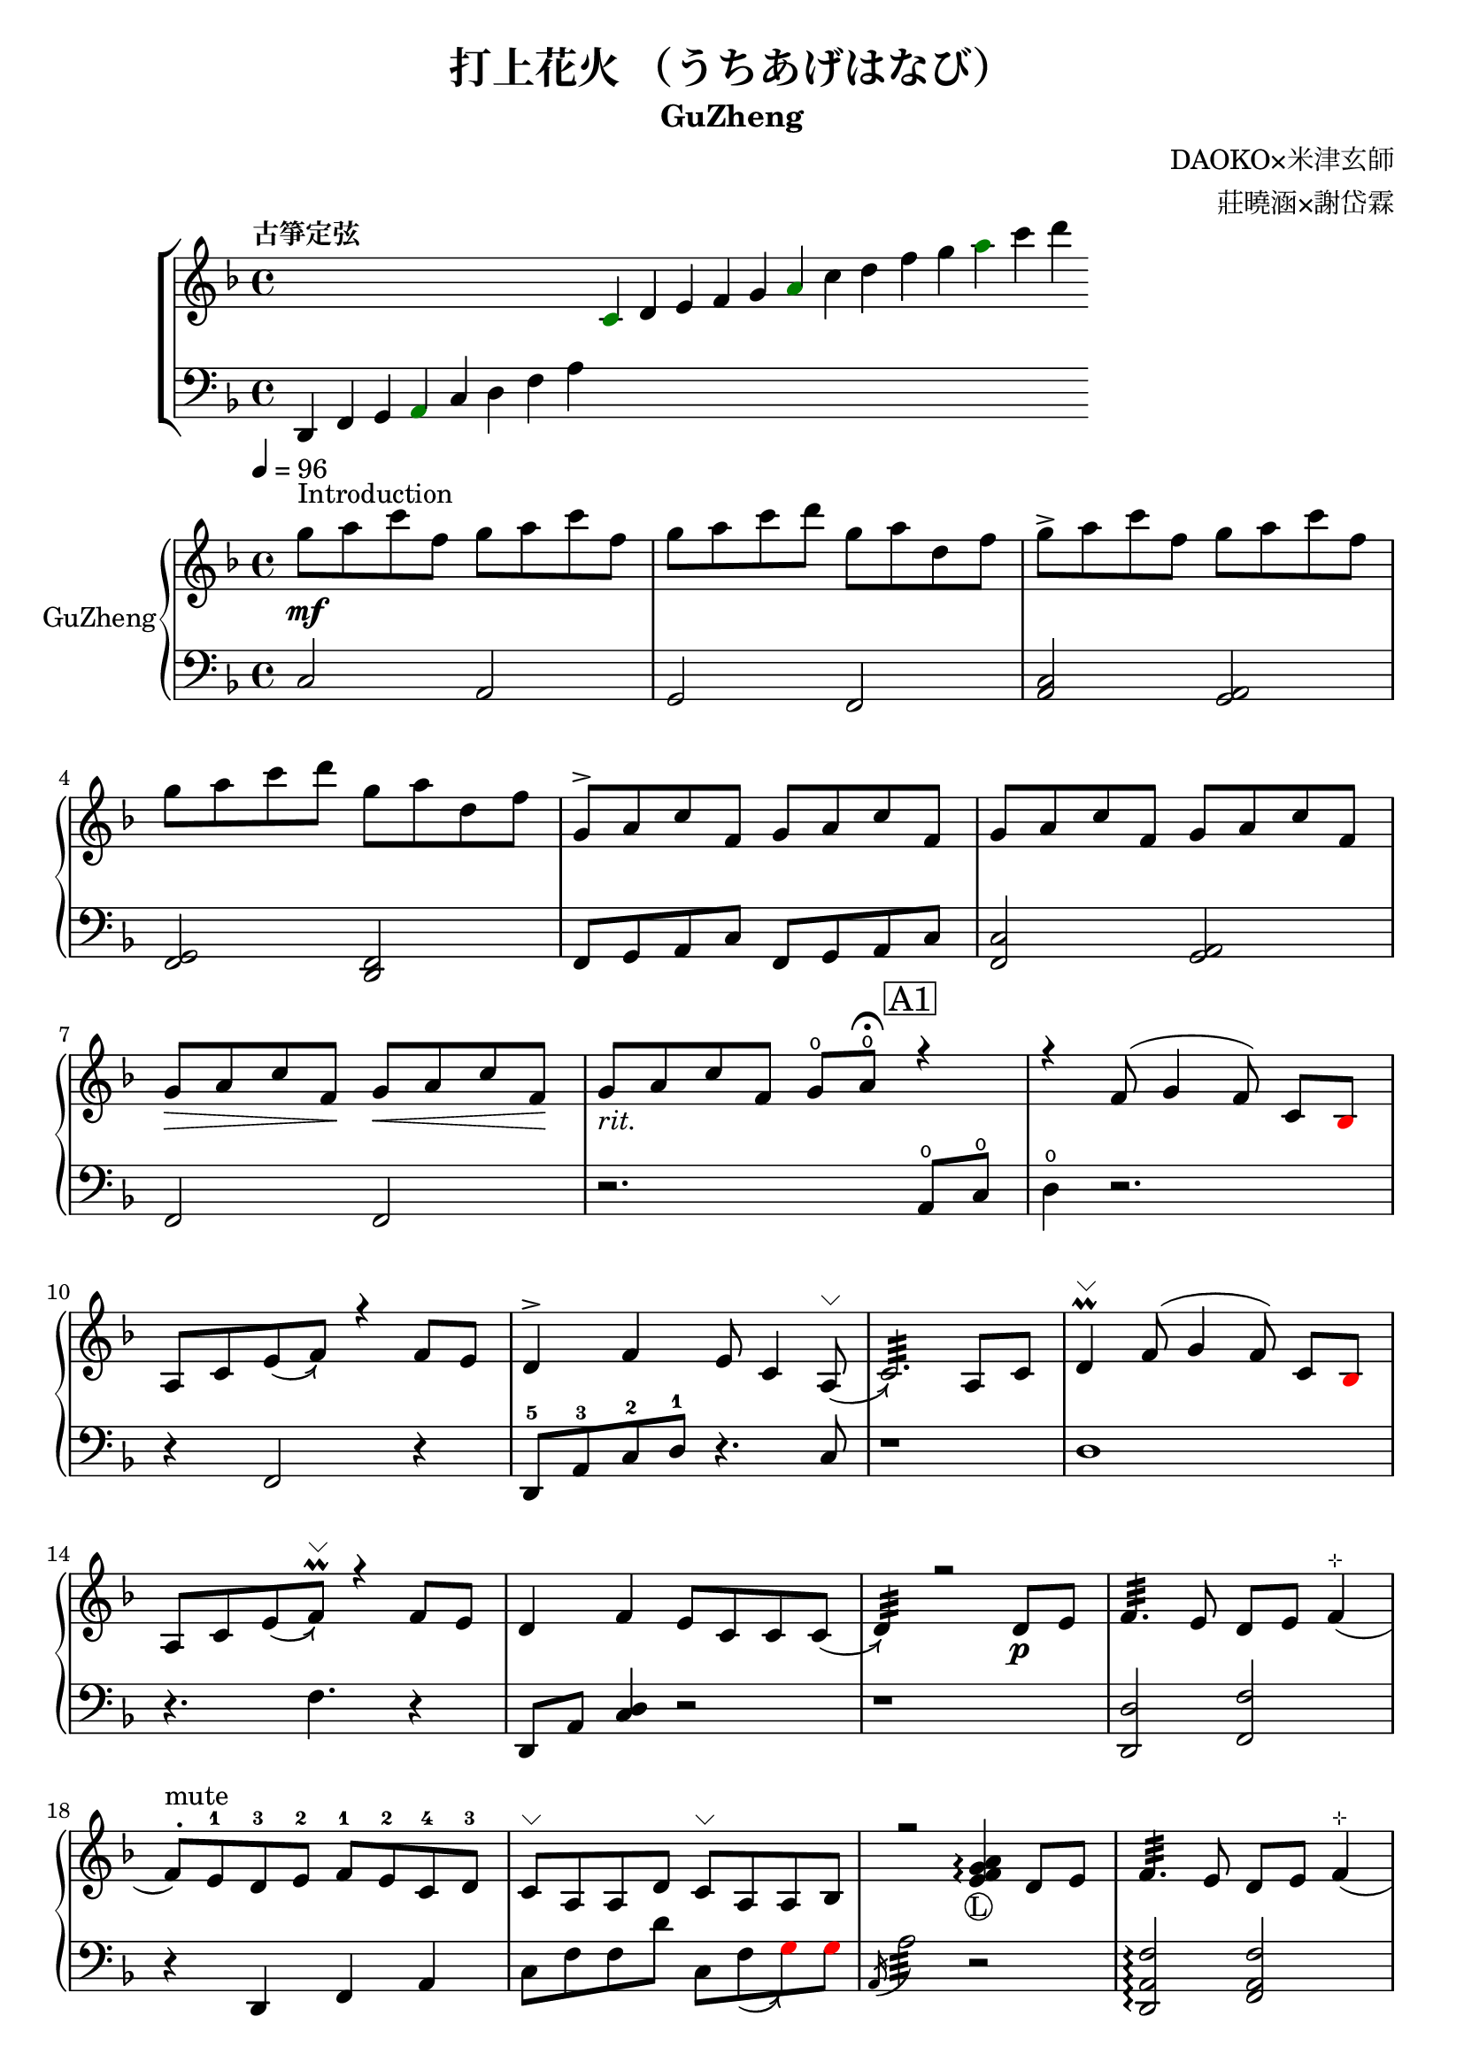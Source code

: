 %
%   Reference
%       1. slur with arrow 
%           https://music.stackexchange.com/questions/107384/slurs-with-arrows-for-glissando-alikes-in-lilypond-how-to
%
%       2. common notation for fretted strings 
%           https://lilypond.org/doc/v2.19/Documentation/notation/common-notation-for-fretted-strings#string-number-indications
%
%       3. Unicode character recognition
%           https://shapecatcher.com

\version "2.18.2"

\header {
    title = "打上花火 （うちあげはなび）"
    subtitle = "GuZheng"
    composer = "DAOKO×米津玄師" % 作曲
    arranger = "莊曉涵×謝岱霖" % 編曲
    tagline = ##f % remove footing 
}

%
% -------------------- Tune up GuZheng --------------------
%
\new ChoirStaff <<
  \new Staff {
    \key f \major
    \tempo "古箏定弦"  
    \omit Score.BarLine
    \repeat unfold 8 { s4 }
    \override NoteHead.color = #darkgreen  
    c'4 
    \override NoteHead.color = #black 
    d' e' f' g' 
    \override NoteHead.color = #darkgreen
    a'  
    \override NoteHead.color = #black
    c''  d'' f'' g'' 
    \override NoteHead.color = #darkgreen
    a'' 
    \override NoteHead.color = #black
    c''' d'''
    }

  \new Staff {
    \clef bass
    \key f \major
    \omit Score.BarLine
    d,4 f, g, 
    \override NoteHead.color = #darkgreen
    a,
    \override NoteHead.color = #black 
    c d f a
    \repeat unfold 13 { s4 }
    }
>>
%
% -------------------- Special symbols --------------------
%
slurArrow =
    \once \override Slur.stencil =
    #(lambda (grob)
        (let* ((slur-dir (ly:grob-property grob 'direction))
            (right-bound (ly:spanner-bound grob RIGHT))
            (right-bound-stem (ly:grob-object right-bound 'stem))
            (right-bound-stem-dir
                (if (ly:grob? right-bound-stem)
                    (ly:grob-property right-bound-stem 'direction)
                    #f))
            (c-ps (ly:grob-property grob 'control-points))
            (frst (car c-ps))
            (thrd (caddr c-ps))
            ;;; corr-values are my choice
            (corr (cond ((not right-bound-stem-dir)
                            '(0 . 0))
                        ((= slur-dir (* -1 right-bound-stem-dir))
                            (cons -0.4  (* 0.2 slur-dir)))
                        (else '(-0.4 . 0.2))))
            (frth (offset-add (cadddr c-ps) corr)))

        (ly:grob-set-property! grob 'control-points
            (append (list-head c-ps 3) (list frth)))

        (let* ((orig (ly:grob-original grob))
            (siblings (ly:spanner-broken-into orig)))
        (if (or (null? siblings)
                (equal? grob (car (last-pair siblings))))
            (let* ((default-stil (ly:slur::print grob))
                    (default-stil-lngth
                        (interval-length (ly:stencil-extent default-stil X)))
                    (delta-x-cps (- (car frth) (car frst)))
                    (diff (- default-stil-lngth delta-x-cps))
                    (delta-iv
                        (cons (- (car frth) (car thrd)) (- (cdr frth) (cdr thrd))))
                    (radians->degree (lambda (radians) (/ (* radians 180) PI)))
                    (ang (radians->degree (atan (cdr delta-iv) (car delta-iv))))
                    (arrowhead (ly:font-get-glyph (ly:grob-default-font grob)
                                                "arrowheads.open.01"))
                    (rotated-arrowhead (ly:stencil-rotate arrowhead ang 0 0))
                    (arrowhead-lngth
                        (interval-length (ly:stencil-extent rotated-arrowhead X))))
                    
                (ly:stencil-add
                default-stil
                (ly:stencil-translate
                    rotated-arrowhead
                    ;; Ugh, 3.8 found by trial and error
                    (cons (+ diff (/ arrowhead-lngth 3.8) (car frth))
                        (+ (cdr frth) 0)))))
                        
                (ly:slur::print grob)))))
%
% -------------------- Music score --------------------
%
% Right hand
RHMusic = {
    \key f \major
    \time 4/4
    \tempo 4 = 96  

    % 1-4
        %1
            % FIXME: stem direction
            % \override Stem.neutral-direction = #down 
            \override Stem.direction = #down
            g''8 ^"Introduction" \mf a'' c''' f'' g'' a'' c''' f''  | 
        %2
            g''8 a'' c''' d''' g'' a'' d'' f''  | 
        %3
            g''8 \accent a'' c''' f'' g'' a'' c''' f''  | 
        %4
            g''8 a'' c''' d''' g'' a'' d'' f''  | 
    % 5-8
        %5
            \override Stem.direction = #up
            g'8 \accent a' c'' f' g' a' c'' f'  | 
        %6
            g'8 a' c'' f' g' a' c'' f'  | 
        %7
            g'8\> a' c'' f'\! g'\< a' c'' f'\!  | 
        %8
            g'8_\markup{ \italic rit.} a' c'' f' 
            g'\open a'\open  \fermata 
            \mark \markup { \box A1 } r4   | 
    % 9-12
        %9
            r4 f'8( g'4 \autoBeamOff f'8) 
            \autoBeamOn c'8 
            \override NoteHead.color = #red
            bes8 
            \override NoteHead.color = #black | 
        %10 
            a8 c'8 \slurArrow \slurDown e'8( f'8)  r4 f'8 e' | 
        %11
            d'4 \accent f' e'8 c'4 \slurArrow \slurDown a8^\markup{ \char ##x2335 } (  | 
        %12
            c'2.:32)  a8 c'8 | 
    % 13-16
        %13
            d'4^\markup{ \char ##x2335 } \prall  f'8^( g'4 \autoBeamOff f'8) 
            \autoBeamOn c'8 
            \override NoteHead.color = #red
            bes 
            \override NoteHead.color = #black | 
        %14 
            a8 c'8 \slurArrow \slurDown e'8( f')^\markup{ \char ##x2335 } \prall  r4 f'8e' | 
        %15    
            d'4 f' e'8 c' c' \slurArrow \slurDown c'( |
        %16 
            d'4:32) r2 d'8_\p e' | 
    % 17-20
        %17
            f'4.:32 e'8 d' e' f'4^\markup{ \char ##x22B9 }( | 
        %18
            f'8 ^. ^"mute") e'-1 d'-3 e'-2 f'-1 e'-2 c'-4 d'-3 | 
        %19
            c'8^\markup{ \char ##x2335 } a a d'  
            c'8^\markup{ \char ##x2335 } a a bes | 
        %20
            r2 
            \arpeggioNormal<e' f' g' a'>4_\markup{\circle{L}}\arpeggio 
            d'8 e' | 
    % 21-24
        %21
            f'4.:32 e'8 d' e' f'4^\markup{ \char ##x22B9 }( | 
        %22
            f'8^. ^"mute") e'-1 d'-4 e'-3 f'-2 g'-1 a'-2 
            \override NoteHead.color = #red 
            bes'-1 |
        %23
            bes'8 
            \override NoteHead.color = #black 
            f' f'8 g'16 a' g'8 f' f'4 | 
        %24
            r2. \mark \markup { \box B1 } a'8_\f c''16 a' | 
    % 25-28
        % 25
            g'8 \accent f' 
            d'16 f'8 g'16(g'8) 
            r8 a'8 c''16 a' | 
        % 26
            g'8 \accent  f' c'16 f'8 f'16_~ f'4 a'8 c''16 a' | 
        % 27
            <g' c'' d'' g''>4\arpeggio a'16 c''8 c''16~ c''16 <d'' a'' d'''>8.\arpeggio  c''16 
            \override NoteHead.color = #red 
            bes' 
            \override NoteHead.color = #black
            a'8^( |
        % 28
            \acciaccatura a16 a'2:32) r4 a'8  c''16 a' | 
    % 29-32
        % 29 
            g'8 \accent  f' 
            d'16 f'8 g'16( g'8) 
            r8 a'8 c''16 a' |
        % 30 
            g'8 \accent  f' d'16 f'8 f'16 f'8 r8 f'16 e' d' e' | 
        % 31
            d'8. d'16 g'4 <a e'>8 d'8^\markup{ \char ##x2335 } e'8 e' |
        % 32
            e'8 f'4.:32( f'4) r4 | 
    % 33-36
        % 33
            g'8_\mp a' c'' f' g'8 a' c'' f'  |
        % 34
            g'8 a' c'' f' g'8 a' c'' f'  | 
        % 35
            g'8 a' c'' f' g'8 a' c'' f'  |
        % 36 
            g'8 a' c'' f' g'8\fermata a'\fermata
             r8 f'16 g'  |
    % 37-40 
        % 37
            a'8 g'16 f' f'8 d'16 e' f'8 e'16 d' c'8 a16 c' | 
        % 38 
            d'8 e'16-2 f'-1  e'-1 c'-3 c'-2 d'-1 c'4-2 a16 a c' c' | 
        % 39  
            d'8 e'16-1 f'-2 e'8-1 f'16-3 g'-2 a'8-1 g'16-1 f'-2 e'8-3 c'16 c'(| 
        % 40 
            c'2.) \prall r8 f'16 g' | 
    % 41-44
        % 41
            a'8 g'16 f' f'8 d'16 e' f'8 e'16 d' c'8 c'16 c' | 
        % 42
            d'16 d' e' f' e' c'-3 c'-2 d'-1 c'-2 c'-3 r8 
            d'8. c'16( | 
        % 43
            c'8) d'8( d'16) f'8. g'8. a'16( a'8) 
            <g' e'>8 | 
        % 44
            f'8 f'4.:32 r2 |
    % 45-48
        % 45
            d''4 c''8 
            \override NoteHead.color = #red
            bes' 
            \override NoteHead.color = #black
            <d' e' a'>4\arpeggio  g'16 a' 
            \override NoteHead.color = #red
            bes'8(
            \override NoteHead.color = #black
            % f' >8(| 
        % 46
            \override NoteHead.color = #red
            bes'16) 
            \override NoteHead.color = #black
            a' g' f'( f') g' a' 
            \override NoteHead.color = #red
            bes'( bes') 
            \override NoteHead.color = #black
            a' g' f'( f') d' e' f'( | 
        % 47
            f'16) e' d' c'( c'8) c' d'8. f'16( f'8) e'( | 
        % 48
            e'16) c'8 a16 a8. d'16:32( d'2) | 
    % 49-52
        % 49
            d''4 c''8 
            \override NoteHead.color = #red
            bes' 
            \override NoteHead.color = #black
             <d' e' a'>4\arpeggio  g'16 a' 
            \override NoteHead.color = #red
            bes'8:32( | 
        % 50 
            bes'4) 
            \override NoteHead.color = #black
            a'16 g' a'8:32( a'2) | 
        % 51
            r4. 
            \override NoteHead.color = #red
            bes'8 
            \override NoteHead.color = #black
            a' g' f' <c' d' f'>\arpeggio | 
        % 52
            r1 | 
    % 53-56
        % 53
            r1 | 
        % 54
            r1 | 
        % 55
            f'8 f'8 f'8 f'16 f'16 r4  
            \mark \markup { \box B2 } a'8 c''16 a' | 
        % 56
            g'8 f' 
            d'16 f'8 g'16(g'8)  
            r8 a'8 c''16 a'16 | 
    % 57-60
        % 57
            g'8 f' d'16 f'8 f'16(f'8) 
            r8 a'8 c''16 a'16 | 
        % 58 
            <g' c'' d'' g''>4\arpeggio a'16 c''8 c''16~ c''16 <d'' a'' d'''>8.\arpeggio  c''16 
            \override NoteHead.color = #red 
            bes' 
            \override NoteHead.color = #black
            a'8^( | 
        % 59
            \acciaccatura a16 a'2:32) r4 
            a'8 c''16 a' | 
        % 60
            g'8 f' d'16 f'8 g'16( g'8) r8 a'8 c''16 a' | 
    % 61-64
        % 61 
            g'8 f' d'16 f'8 f'16( f'8) 
            r8 f'16 e' d' e' | 
        % 62
            d'4 g' e'8 c' a e' | 
        % 63
            e'8 f'4.:32( f'4) r4 | 
        % 64
            r8 c'' a'16 g' f' g' g'2 | 
    % 65-68
        % 65
            r8 c'' a'16 g' f' g' g'2 | 
        % 66
            r8 c'' a'16 g' f' g' g'2 | 
        % 67
            r8 d'' c''16 
            \override NoteHead.color = #red
            bes' bes' 
            \override NoteHead.color = #black
            c'' c''2 | 
        % 68
            r8 c'' a'16 g' f' g' g'2 | 
    % 69-72
        % 69
            r8 c'' a'16 g' f' g' g'2 | 
        % 70
            r8 c'' a'16 g' f' g' g'8 f'16 g' a'8 
            \override NoteHead.color = #red
            bes' 
            \override NoteHead.color = #black | 
        % 71
            g'8 g'4. r2 | 
        % 72 
            g''8 a'' c''' f'' g''8 a'' c''' f'' |
    % 73-76
        % 73
            g''8 a'' c''' f'' g''8 a'' c''' f''| 
        % 74
            g''8 a'' c''' f'' g''8 a'' c''' f''| 
        % 75
            g''8 a'' c''' f'' g''8 a'' 
            \mark \markup { \box A2 } r4| 
        % 76
            r4 f'8( g'4 \autoBeamOff f'8) 
            \autoBeamOn c'8 
            \override NoteHead.color = #red
            bes8 
            \override NoteHead.color = #black | 
    % 77-80
        % 77 
            a8 c'8 \slurArrow \slurDown e'8( f'8)  r4 f'8 e' |
        % 78
            d'4 \accent f' e'8 c'4 \slurArrow \slurDown a8^\markup{ \char ##x2335 } (  |
        % 79
            c'2.:32)  a8 c'8 | 
        % 80 
            d'4^\markup{ \char ##x2335 } \prall  f'8^( g'4 \autoBeamOff f'8) 
            \autoBeamOn c'8 
            \override NoteHead.color = #red
            bes 
            \override NoteHead.color = #black | 
    % 81-84
        % 81
            a8 c'8 \slurArrow \slurDown e'8( f')^\markup{ \char ##x2335 } \prall  r4 f'8e' | 
        % 82
            d'4 f' e'8 c' c' \slurArrow \slurDown c'( |
        % 83
            d'4:32) r2 
            \mark \markup { \box B3 } a'8 c''16 a' | 
        % 84
            g'8 \accent f' 
            d'16 f'8 g'16(g'8) 
            r8 a'8 c''16 a' | 
    % 85-88
        % 85
            g'8 \accent  f' c'16 f'8 f'16_~ f'4 a'8 c''16 a' | 
        % 86
            <g' c'' d'' g''>4\arpeggio a'16 c''8 c''16~ c''16 <d'' a'' d'''>8.\arpeggio  c''16 
            \override NoteHead.color = #red 
            bes' 
            \override NoteHead.color = #black
            a'8^( |
        % 87
            \acciaccatura a16 a'2:32) r4 a'8  c''16 a' | 
        % 88
            g'8 \accent  f' 
            d'16 f'8 g'16( g'8) 
            r8 a'8 c''16 a' |
    % 89-92
        % 89 
            g'8 \accent  f' d'16 f'8 f'16 f'8 r8 f'16 e' d' e' | 
        % 90 
            d'8. d'16 g'4 <a e'>8 d'8^\markup{ \char ##x2335 } e'8 e' |
        % 91
            e'8 f'4.:32( f'4) r4 |
        % 92 
            d'4 d'16 e' f'8 g'4 a'8 f' | 
    % 93-96
        % 93
            f'4 a'16 g' f'8 g'4 c''8 a' | 
        % 94
            a'4 f'8 c' d'4 c'8 
            \override NoteHead.color = #red 
            bes 
            \override NoteHead.color = #black |  
        % 95
            c'2 r2 | 
        % 96
            d'4 d'16 e' f'8 g'4 a'8 f' |
    % 97-100
        % 97
            f'4 a'16 g' f'8 g'4 c''8 a' | 
        % 98
            d'4. a'8 g'4. f'16 g' |
        % 99
            a'4. g'16 f' f'2 | 
        % 100
            d'4 d'16 e' f'8 g'4 a'8 f' | 
    % 101-104
        % 101
            f'4 a'16 g' f'8 g'4 c''8 a' | 
        % 102
            a'4 f'8 c' d'4 c'8 
            \override NoteHead.color = #red 
            bes' 
            \override NoteHead.color = #black | 
        % 103
            c'2 r2 | 
        % 104
        d'4 d'16 e' f'8 g'4 a'8 f' | 
    % 105-108
        % 105
            f'4 a'16 g' f'8 g'4 c''8 a' | 
        % 106
            d''4. a'8 g'4. f'16 g' | 
        % 107 
            a'4. g'16 f' f'2 | 
        % 108 
            g''8 a'' c''' f'' g''8 a'' c''' f'' | 
    % 109-112
        % 109 
            g''8 a'' c''' f'' g''8 a'' c''' a'' | 
        % 110
            g''8 a'' c''' f'' g''8 a'' c''' f'' | 
        % 111
            g''8 a'' c''' f'' g''8 a'' c''' f'' | 
        % 112
            g''8 a'' f'' g'' r2 \bar "|." 
}
% Left hand
LHMusic = {
    \clef bass
    \key f \major
    %1-4
        %1
            c2 a,   | 
        %2
            g, f,   |
        %3
            <c a,>2 <a, g,>2    |
        %4
            <g, f,>2 <f, d,>2   |
    %5-8
        %5
            f,8 g, a, c f,8 g, a, c |
        %6
            <c f,>2 <a, g,> | 
        %7
            f,2 f, | 
        %8
            r2. a,8^\open c^\open |
    % 9-12
        %9
            d4^\open r2.| 
        %10
            r4 f,2 r4 | 
        %11
            d,8-5 a,-3 c-2 d-1 r4. c8 | 
        %12
            r1 | 
    % 13-16
        %13
            d1 |
        %14
            r4. f4. r4 | 
        %15
            d,8 a, <c d>4 r2 | 
        %16
            r1 | 
    % 17-20
        %17
            <d, d>2 <f, f>2 | 
        %18
            r4 d, f, a, | 
        %19
            c8 f f d' c8 \slurArrow \slurDown f8(  
            \override NoteHead.color = #red
            g8) g 
            \override NoteHead.color = #black  | 
        %20
            \acciaccatura a,16 a2:32 r2 | 
    % 21-24
        % 21
            <d, a, f>2\arpeggio <f, a, f>2 |
        % 22
            r4 <d, d>4 <f, f>2(  |
        % 23
            <f, f>4) <f a c'>4._\markup{\circle{R}}\arpeggio <c a,>8 <f, f>4 | 
        %24
            r2. <a, c'>4 | 
    % 25-28
        % 25 
            c16 f c' f 
            d16 a d' a g,4 
            <a, c'>4 | 
        % 26
            c16 f c' f c16 f c' f f,4 <a, a>4 | 
        % 27
            r4 <a, a>2. | 
        % 28
            % TODO: how to remove beam? 
            \autoBeamOff
            \override Glissando.style = #'zigzag
            a'8 \glissando  a,8 \glissando a'8 \glissando a,8
            \autoBeamOn
            r4 
            <a, c'>4 | 
    % 29-32
        % 29
            c16 f c' f 
            d16 a d' a g,4
            <a, c'>4 | 
        % 30 
            c16 f c' f 
            c16 f c' f  f,4 
            <a f>8 <f d>8| 
        % 31
            <d c>4 g,4 r8 d4. | 
        % 32
            r8 <f, a, f>4.\arpeggio f,2 | 
    % 33-36
        % 33
            d8(^\accent f4 f8) d8( f4 f8)  | 
        % 34
            c8(^\accent f4 f8) c8( f4 f8) | 
        % 35
            a,8(^\accent f4 f8) a,8( f4 f8) | 
        % 36
            a,8( f4 f8) <a, c f>2\arpeggio | 
    % 37-40 
        % 37 
            <a d'>4\arpeggio <d f>\arpeggio <c f>\arpeggio <a, d>\arpeggio| 
        % 38 
            <d f>4\arpeggio c16 f8.  <c d f>2\arpeggio| 
        % 39
            <d a>4\arpeggio <f c'>4\arpeggio <a d'>4\arpeggio <c a c'>4\arpeggio| 
        % 40
            <f, a, c>1\arpeggio | 
    % 41-44
        % 41
            <a d'>4\arpeggio <d f>\arpeggio <c f>\arpeggio <a, c>4\arpeggio |  
        % 42
            a,16 c8 c16 g,16 c8 c16 <g, a, c>4 
            <d, f a>8.\arpeggio <d f>16\arpeggio(| 
        % 43
            \autoBeamOff
            <d f>8) <f a>8.\arpeggio 
            <f, a c'>8.\arpeggio <d' e'>8.\arpeggio  <f' g'>8.\arpeggio 
             g,8 |  
        % 44
            r8 f,8 \glissando f8 \glissando f,8
            r2  \autoBeamOn| 
    % 45-48
        % 45
            <d f d'>1\arpeggio  | 
        % 46
            r1 | 
        % 47
            r1 | 
        % 48
            <d f d'>1\arpeggio  | 
    % 49-52
        % 49
            <d f d'>1\arpeggio | 
        % 50
            r1 | 
        % 51
            r1 | 
        % 52
            d4 d8. d16( d16) d8. d8 d16 d16 |
    % 53-56
        % 53
            d4 d8. d16( d16) d8. d8 d16 d16 | 
        % 54
            f4 f8. f16( f16) f8. f8 f16 f16 | 
        % 55
            \override NoteHead.color = #red
            e2. 
            \override NoteHead.color = #black
            <a, c'>4 | 
        % 56
            c16 f c' f 
            d16 a d' a g,4 
            <a, c'>4 | 
    % 57-60
        % 57
            c16 f c' f c16 f c' f f,4 <a, a>4 | 
        % 58
            r4 <a, a>2. | 
        % 59
            \autoBeamOff
            \override Glissando.style = #'zigzag
            a'8 \glissando  a,8 \glissando a'8 \glissando a,8
            \autoBeamOn
            r4 <a, c'>4  | 
        % 60
            c16 f c' f 
            d16 a d' a <d g d'>4\arpeggio 
            <a, c'>4 | 
    % 61-64
        % 61
            c16 f c' f c16 f c' f  <f, c f>4\arpeggio <a f>8 <f d>8 |
        % 62 
            <d c>4 r2. | 
        % 63
            r8 <f, a, f>4.\arpeggio f,2 | 
        % 64
            r2 r8 c8 a,16 g, f, g,  | 
    % 65-68
        % 65
            g,8 r2  c8 a,16 g, f, g, | 
        % 66
            g,8  r2  c8 a,16 g, f, g, | 
        % 67
            g1 | 
        % 68
            r2 r8 c8 a,16 g, f, g, | 
    % 69-72
        % 69
            g,8 r2  c8 a,16 g, f, g, | 
        % 70
            g1 | 
        % 71
            r1 | 
        % 72
            d'4 d'8. d'16( d'16) d'8. d'8 d'16 d'16 | 
    % 73-76
        % 73
            d'4 d'8. d'16( d'16) d'8. d'8 d'16 d'16 | 
        % 74
            f'4 f'8. f'16( f'16) f'8. f'8 f'16 f'16 | 
        % 75
            f'8 f'8 f'8 f'16 f'16 r4 
            a8 c' |
        % 76
            d'4 r2. 
    % 77-80
        % 77
            r4 f,2 r4 | 
        % 78
            d,8-5 a,-3 c-2 d-1 r4. c8 | 
        % 79
            r1 | 
        % 80
            d1 | 
    % 81-84
        % 81
            r4. f4. r4  | 
        % 82
            d,8 a, <c d>4 r2 | 
        % 83
            r2. <a, c'>4  | 
        % 84
            c16 f c' f 
            d16 a d' a g,4 
            <a, c'>4 | 
    % 85-88
        % 85
            c16 f c' f c16 f c' f f,4 <a, a>4  |
        % 86
            r4 <a, a>2. |
        % 87
            % TODO: how to remove beam? 
            \autoBeamOff
            \override Glissando.style = #'zigzag
            a'8 \glissando  a,8 \glissando a'8 \glissando a,8
            \autoBeamOn
            r4 
            <a, c'>4 | 
        % 88
            c16 f c' f 
            d16 a d' a g,4
            <a, c'>4 | 
    % 89-92
        % 89
            c16 f c' f 
            c16 f c' f  f,4 
            <a f>8 <f d>8| 
        % 90
            <d c>4 g,4 r8 d4. | 
        % 91
            r8 <f, a, f>4.\arpeggio f,2 | 
        % 92
            r1 | 
    % 93-96
        r1 | %93
        r1 | %94 
        r1 | %95
        r1 | %96
    % 97-100
        r1 | %97
        r1 | %98
        r1 | %99
        r1 | %100
    % 101-104
        r1 | %101
        r1 | %102
        r1 | %103
        r1 | %104
    % 105-108
        r1 | %105
        r1 | %106
        r1 | %107
        r1 | %108
    % 109-112
        r1 | %109
        r1 | %110
        r1 | %111
        r1 | %112
}

Null = {
    \time 4/4
    c4 c4 c4 c4 
    c4 c4 c4 c4 
    c4 c4 c4 c4 
    c4 c4 c4 c4 
}

% Verse 
Verse = \lyricmode {
    % FIXME:
    %https://lilypond.org/doc/v2.20/Documentation/notation/common-notation-for-vocal-music
    %https://music.stackexchange.com/questions/98554/disaligning-lyrics-to-a-melody-with-lilypond
    % 1-8
        % \repeat unfold 2
        % 8 
        % { \skip 1 }     
        あ8 の 
    % 9-12
        % 9  
            ひみわたした 
        % 10 
            なぎさを，いま
        % 11
            もおもいだすんだ。
        % 12
            すな
    % 13-16 
        % 13
            のうえにきざん
        % 14
            だことば，きみ
        % 15
            のうしろすがた。
        % 16
            より
    % 17-20
    % 21-24
    % 25-28
    % 29-32
    % 33-36
}

% Main part here ---------------
\score{
    <<
        \new PianoStaff \with {instrumentName = #"GuZheng"}
        <<
            \new Staff {
                \new Voice {
                    \set midiInstrument = #"acoustic guitar (nylon)"
                    \voiceOne \RHMusic
                }
            }
            \new Staff {
                % \new Voice {
                %     \voiceTwo \LHMusic
                % }
                \new Voice \LHMusic
                % FIXME:
                % \new NullVoice = "singer" \Null
            }
            % \new Lyrics \lyricsto singer \Verse
        >>
        
        % \new Lyrics \lyricsto singer \Verse
    >>

    \layout{
        \context{
            \Voice 
            %FIXME: stem direction 
            %http://lilypond.org/doc/v2.18/Documentation/notation/inside-the-staff
            
            \consists "Melody_engraver"
            \override Stem.neutral-direction = #'()
        }
    }

    % \midi{
    %     % TODO: multiple soundtracks
    %     % https://music.stackexchange.com/questions/108555/how-to-split-multi-voice-lilypond-scores-to-multiple-midi-outputs-e-g-for-choi
    %     % https://lilypond.org/doc/v2.19/Documentation/notation/midi-channel-mapping
    %     \context {
    %         \Staff
    %         midiChannelMapping = #"RHMusic"
    %         \remove "Dynamic_performer"
    %     }
    %     \context {
    %         \Staff
    %         midiChannelMapping = #"LHMusic"
    %         \remove "Dynamic_performer"
    %     }
    % }
}